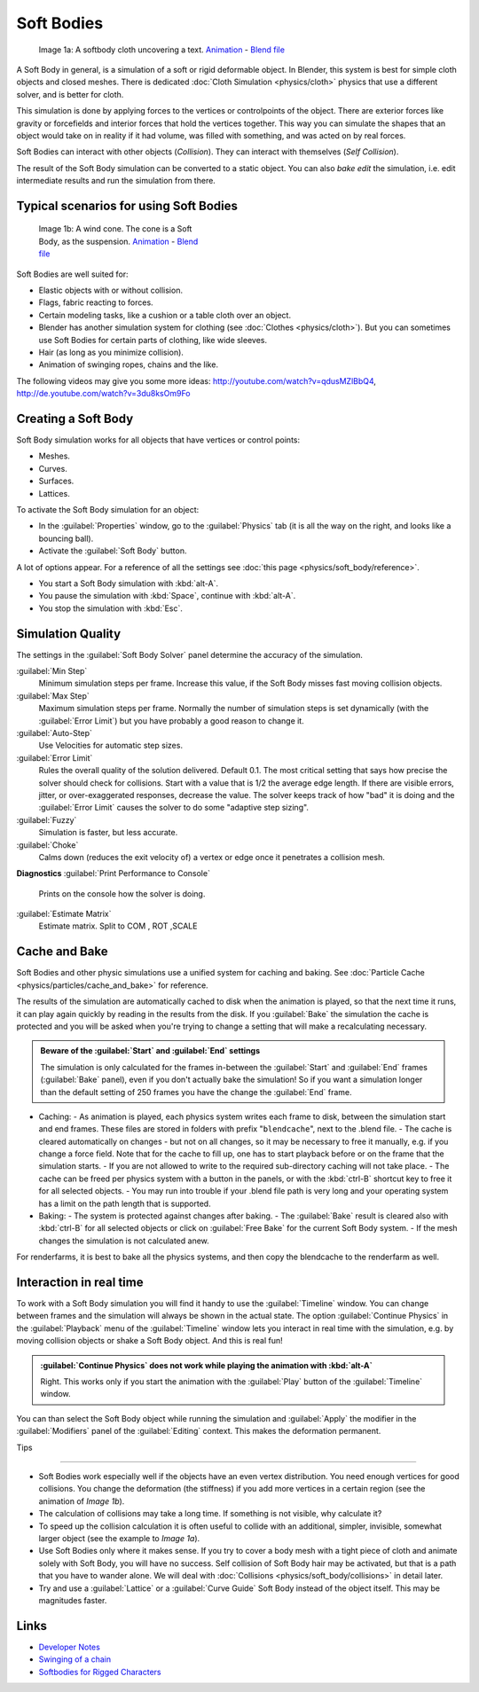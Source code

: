 
Soft Bodies
===========

.. figure:: /images/Blender3D_HiddenTextSoftbody.jpg
   :width: 600px
   :figwidth: 600px

   Image 1a: A softbody cloth uncovering a text. `Animation <http://www.vimeo.com/1865528>`__ - `Blend file <http://wiki.blender.org/index.php/Media:HiddenTextExample.blend>`__


A Soft Body in general, is a simulation of a soft or rigid deformable object. In Blender, this system is best for simple cloth objects and closed meshes. There is dedicated :doc:`Cloth Simulation <physics/cloth>` physics that use a different solver, and is better for cloth.

This simulation is done by applying forces to the vertices or controlpoints of the object.
There are exterior forces like gravity or forcefields and interior forces that hold the
vertices together.
This way you can simulate the shapes that an object would take on in reality if it had volume,
was filled with something, and was acted on by real forces.

Soft Bodies can interact with other objects (\ *Collision*\ ). They can interact with themselves
(\ *Self Collision*\ ).

The result of the Soft Body simulation can be converted to a static object.
You can also *bake edit* the simulation, i.e.
edit intermediate results and run the simulation from there.


Typical scenarios for using Soft Bodies
---------------------------------------

.. figure:: /images/Blender3D_WindConeSoftbody.jpg
   :width: 300px
   :figwidth: 300px

   Image 1b: A wind cone. The cone is a Soft Body, as the suspension. `Animation <http://www.vimeo.com/1865817>`__ - `Blend file <http://wiki.blender.org/index.php/Media:WindConeExample.blend>`__


Soft Bodies are well suited for:

- Elastic objects with or without collision.
- Flags, fabric reacting to forces.
- Certain modeling tasks, like a cushion or a table cloth over an object.
- Blender has another simulation system for clothing (see :doc:`Clothes <physics/cloth>`\ ). But you can sometimes use Soft Bodies for certain parts of clothing, like wide sleeves.
- Hair (as long as you minimize collision).
- Animation of swinging ropes, chains and the like.

The following videos may give you some more ideas: http://youtube.com/watch?v=qdusMZlBbQ4,
http://de.youtube.com/watch?v=3du8ksOm9Fo


Creating a Soft Body
--------------------

Soft Body simulation works for all objects that have vertices or control points:

- Meshes.
- Curves.
- Surfaces.
- Lattices.

To activate the Soft Body simulation for an object:

- In the :guilabel:`Properties` window, go to the :guilabel:`Physics` tab (it is all the way on the right, and looks like a bouncing ball).
- Activate the :guilabel:`Soft Body` button.

A lot of options appear.
For a reference of all the settings see :doc:`this page <physics/soft_body/reference>`\ .


- You start a Soft Body simulation with :kbd:`alt-A`\ .
- You pause the simulation with :kbd:`Space`\ , continue with :kbd:`alt-A`\ .
- You stop the simulation with :kbd:`Esc`\ .


Simulation Quality
------------------

The settings in the :guilabel:`Soft Body Solver` panel determine the accuracy of the
simulation.

:guilabel:`Min Step`
   Minimum simulation steps per frame. Increase this value, if the Soft Body misses fast moving collision objects.
:guilabel:`Max Step`
   Maximum simulation steps per frame. Normally the number of simulation steps is set dynamically (with the :guilabel:`Error Limit`\ ) but you have probably a good reason to change it.
:guilabel:`Auto-Step`
   Use Velocities for automatic step sizes.

:guilabel:`Error Limit`
   Rules the overall quality of the solution delivered. Default 0.1.
   The most critical setting that says how precise the solver should check for collisions.
   Start with a value that is 1/2 the average edge length. If there are visible errors, jitter,
   or over-exaggerated responses, decrease the value. The solver keeps track of how "bad" it is doing and the
   :guilabel:`Error Limit` causes the solver to do some "adaptive step sizing".


:guilabel:`Fuzzy`
   Simulation is faster, but less accurate.
:guilabel:`Choke`
   Calms down (reduces the exit velocity of) a vertex or edge once it penetrates a collision mesh.


**Diagnostics**
:guilabel:`Print Performance to Console`
   Prints on the console how the solver is doing.
:guilabel:`Estimate Matrix`
   Estimate matrix. Split to COM , ROT ,SCALE


Cache and Bake
--------------

Soft Bodies and other physic simulations use a unified system for caching and baking. See :doc:`Particle Cache <physics/particles/cache_and_bake>` for reference.

The results of the simulation are automatically cached to disk when the animation is played,
so that the next time it runs,
it can play again quickly by reading in the results from the disk. If you :guilabel:`Bake` the
simulation the cache is protected and you will be asked when you're trying to change a setting
that will make a recalculating necessary.


.. admonition:: Beware of the :guilabel:`Start` and :guilabel:`End` settings
   :class: nicetip

   The simulation is only calculated for the frames in-between the :guilabel:`Start` and :guilabel:`End` frames (:guilabel:`Bake` panel), even if you don't actually bake the simulation! So if you want a simulation longer than the default setting of 250 frames you have the change the :guilabel:`End` frame.


- Caching:
  - As animation is played, each physics system writes each frame to disk, between the simulation start and end frames. These files are stored in folders with prefix "\ ``blendcache``\ ", next to the .blend file.
  - The cache is cleared automatically on changes - but not on all changes, so it may be necessary to free it manually, e.g. if you change a force field. Note that for the cache to fill up, one has to start playback before or on the frame that the simulation starts.
  - If you are not allowed to write to the required sub-directory caching will not take place.
  - The cache can be freed per physics system with a button in the panels, or with the :kbd:`ctrl-B` shortcut key to free it for all selected objects.
  - You may run into trouble if your .blend file path is very long and your operating system has a limit on the path length that is supported.
- Baking:
  - The system is protected against changes after baking.
  - The :guilabel:`Bake` result is cleared also with :kbd:`ctrl-B` for all selected objects or click on :guilabel:`Free Bake` for the current Soft Body system.
  - If the mesh changes the simulation is not calculated anew.

For renderfarms, it is best to bake all the physics systems,
and then copy the blendcache to the renderfarm as well.


Interaction in real time
------------------------

To work with a Soft Body simulation you will find it handy to use the :guilabel:`Timeline`
window.
You can change between frames and the simulation will always be shown in the actual state. The
option :guilabel:`Continue Physics` in the :guilabel:`Playback` menu of the
:guilabel:`Timeline` window lets you interact in real time with the simulation, e.g.
by moving collision objects or shake a Soft Body object. And this is real fun!


.. admonition:: :guilabel:`Continue Physics` does not work while playing the animation with :kbd:`alt-A`
   :class: nicetip

   Right. This works only if you start the animation with the :guilabel:`Play` button of the :guilabel:`Timeline` window.


You can than select the Soft Body object while running the simulation and :guilabel:`Apply`
the modifier in the :guilabel:`Modifiers` panel of the :guilabel:`Editing` context.
This makes the deformation permanent.


Tips

----


- Soft Bodies work especially well if the objects have an even vertex distribution. You need enough vertices for good collisions. You change the deformation (the stiffness) if you add more vertices in a certain region (see the animation of *Image 1b*\ ).
- The calculation of collisions may take a long time. If something is not visible, why calculate it?
- To speed up the collision calculation it is often useful to collide with an additional, simpler, invisible, somewhat larger object (see the example to *Image 1a*\ ).
- Use Soft Bodies only where it makes sense. If you try to cover a body mesh with a tight piece of cloth and animate solely with Soft Body, you will have no success. Self collision of Soft Body hair may be activated, but that is a path that you have to wander alone. We will deal with :doc:`Collisions <physics/soft_body/collisions>` in detail later.
- Try and use a :guilabel:`Lattice` or a :guilabel:`Curve Guide` Soft Body instead of the object itself. This may be magnitudes faster.


Links
-----

- `Developer Notes <http://mosebjorn.altervista.org/>`__
- `Swinging of a chain <http://blenderartists.org/forum/showthread.php?t=114723>`__
- `Softbodies for Rigged Characters <http://web.archive.org/web/20090130014636/http://www.enricovalenza.com/softb.html>`__


